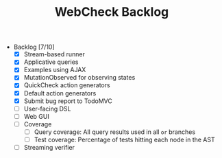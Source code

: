 #+TITLE: WebCheck Backlog

- Backlog [7/10]
  - [X] Stream-based runner
  - [X] Applicative queries
  - [X] Examples using AJAX
  - [X] MutationObserved for observing states
  - [X] QuickCheck action generators
  - [X] Default action generators
  - [X] Submit bug report to TodoMVC
  - [ ] User-facing DSL
  - [ ] Web GUI
  - [ ] Coverage
    - [ ] Query coverage: All query results used in all ~or~ branches
    - [ ] Test coverage: Percentage of tests hitting each node in the AST 
  - [ ] Streaming verifier

